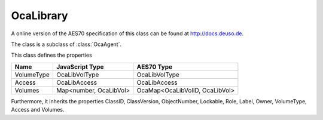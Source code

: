 OcaLibrary
==========

A online version of the AES70 specification of this class can be found at
`http://docs.deuso.de <http://docs.deuso.de/AES70-OCC/Control%20Classes/OcaLibrary.html>`_.

The class is a subclass of :class:`OcaAgent`.

This class defines the properties

======================================== ======================================== ========================================
                  Name                               JavaScript Type                             AES70 Type
======================================== ======================================== ========================================
               VolumeType                             OcaLibVolType                            OcaLibVolType
                 Access                                OcaLibAccess                             OcaLibAccess
                Volumes                           Map<number, OcaLibVol>               OcaMap<OcaLibVolID, OcaLibVol>
======================================== ======================================== ========================================

Furthermore, it inherits the properties ClassID, ClassVersion, ObjectNumber, Lockable, Role, Label, Owner, VolumeType, Access and Volumes.

.. js:autoclass:: OcaLibrary(objectNumber, device)
  :members:
